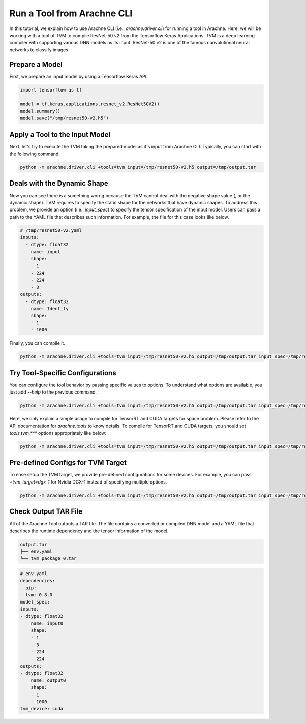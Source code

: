 
Run a Tool from Arachne CLI
===========================

In this tutorial, we explain how to use Arachne CLI (i.e., `arachne.driver.cli`) for running a tool in Arachne.
Here, we will be working with a tool of TVM to compile ResNet-50 v2 from the Tensorflow Keras Applications.
TVM is a deep learning compiler with supporting various DNN models as its input.
ResNet-50 v2 is one of the famous convolutional neural networks to classify images.

Prepare a Model
---------------

First, we prepare an input model by using a Tensorflow Keras API.


.. code:: python


  import tensorflow as tf

  model = tf.keras.applications.resnet_v2.ResNet50V2()
  model.summary()
  model.save("/tmp/resnet50-v2.h5")


Apply a Tool to the Input Model
-------------------------------

Next, let's try to execute the TVM taking the prepared model as it's input from Arachne CLI.
Typically, you can start with the following command.

.. code:: bash

  python -m arachne.driver.cli +tools=tvm input=/tmp/resnet50-v2.h5 output=/tmp/output.tar


Deals with the Dynamic Shape
----------------------------

Now you can see there is a something worng because the TVM cannot deal with the negative shape value (, or the dynamic shape).
TVM requires to specify the static shape for the networks that have dynamic shapes.
To address this problem, we provide an option (i.e., `input_spec`) to specify the tensor specification of the input model.
Users can pass a path to the YAML file that describes such information.
For example, the file for this case looks like below.

.. code:: YAML

  # /tmp/resnet50-v2.yaml
  inputs:
    - dtype: float32
      name: input
      shape:
      - 1
      - 224
      - 224
      - 3
  outputs:
    - dtype: float32
      name: Identity
      shape:
      - 1
      - 1000


Finally, you can compile it.

.. code:: bash

  python -m arachne.driver.cli +tools=tvm input=/tmp/resnet50-v2.h5 output=/tmp/output.tar input_spec=/tmp/resnet50-v2.yaml


Try Tool-Specific Configurations
--------------------------------

You can configure the tool behavior by passing specific values to options.
To understand what options are available, you just add `--help` to the previous command.

.. code:: bash

  python -m arachne.driver.cli +tools=tvm input=/tmp/resnet50-v2.h5 output=/tmp/output.tar input_spec=/tmp/resnet50-v2.yaml --help


Here, we only explain a simple usage to compile for TensorRT and CUDA targets for space problem. Please refer to the API documentation for `arachne.tools` to know details.
To compile for TensorRT and CUDA targets, you should set `tools.tvm.***` options appropriately like below:

.. code:: bash

  python -m arachne.driver.cli +tools=tvm input=/tmp/resnet50-v2.h5 output=/tmp/output.tar input_spec=/tmp/resnet50-v2.yaml tools.tvm.composite_target=[tensorrt,cuda]


Pre-defined Configs for TVM Target
----------------------------------

To ease setup the TVM target, we provide pre-defined configurations for some devices.
For example, you can pass `+tvm_target=dgx-1` for Nvidia DGX-1 instead of specifying multiple options.


.. code:: bash

  python -m arachne.driver.cli +tools=tvm input=/tmp/resnet50-v2.h5 output=/tmp/output.tar input_spec=/tmp/resnet50-v2.yaml +tvm_target=dgx-1


Check Output TAR File
---------------------

All of the Arachne Tool outputs a TAR file.
The file contains a converted or compiled DNN model and a YAML file that describes the runtime dependency and the tensor information of the model.

.. code:: bash

  output.tar
  ├── env.yaml
  └── tvm_package_0.tar

.. code:: bash

  # env.yaml
  dependencies:
  - pip:
  - tvm: 0.8.0
  model_spec:
  inputs:
  - dtype: float32
      name: input0
      shape:
      - 1
      - 3
      - 224
      - 224
  outputs:
  - dtype: float32
      name: output0
      shape:
      - 1
      - 1000
  tvm_device: cuda
